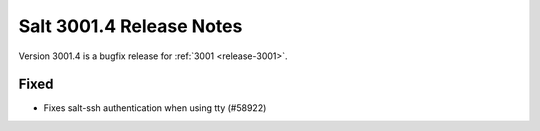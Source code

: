 .. _release-3001-4:

=========================
Salt 3001.4 Release Notes
=========================

Version 3001.4 is a bugfix release for :ref:`3001 <release-3001>`.

Fixed
-----

- Fixes salt-ssh authentication when using tty (#58922)
